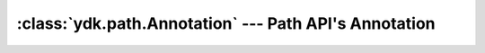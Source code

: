 :class:`ydk.path.Annotation` --- Path API's Annotation
======================================================

.. module:: ydk.path
    :synopsis: Path API' Annotation

.. py:class:: Annotation(namespace, name, value)

    An annotation has a namespace and a name and an associated value. Annotations are not defined in the YANG model and hence just provide a means of hanging some useful data to :py:class:`DataNode<ydk.path.DataNode>`. For example netconf edit-config rpc operation uses the annotation ``nc:operation`` (``nc`` refers to the netconf namespace) on the data nodes to describe the kind of operation one needs to perform on the given :py:class:`DataNode<ydk.path.DataNode>`.

    :param namespace: (``str``) Annotation namespace.
    :param name: (``str``) Annotation name.
    :param value: (``str``) Annotation value.

    Example usage:

    .. code-block:: python

        >>> from ydk.path import Annotation
        >>> ann = Annotation('ietf-netconf', 'operation', 'merge')
